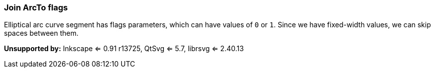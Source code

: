 === Join ArcTo flags

Elliptical arc curve segment has flags parameters, which can have values of `0` or `1`.
Since we have fixed-width values, we can skip spaces between them.

*Unsupported by:* Inkscape <= 0.91 r13725, QtSvg <= 5.7, librsvg <= 2.40.13

////
<svg>
  <path fill="green" stroke="red"
        stroke-width="2"
        d="M 30 60
           a 25 25 -30 1 1 50 -20"/>
</svg>
SPLIT
<svg>
  <path fill="green" stroke="red"
        stroke-width="2"
        d="M 30 60
           a 25 25 -30 1150 -20"/>
</svg>
////
